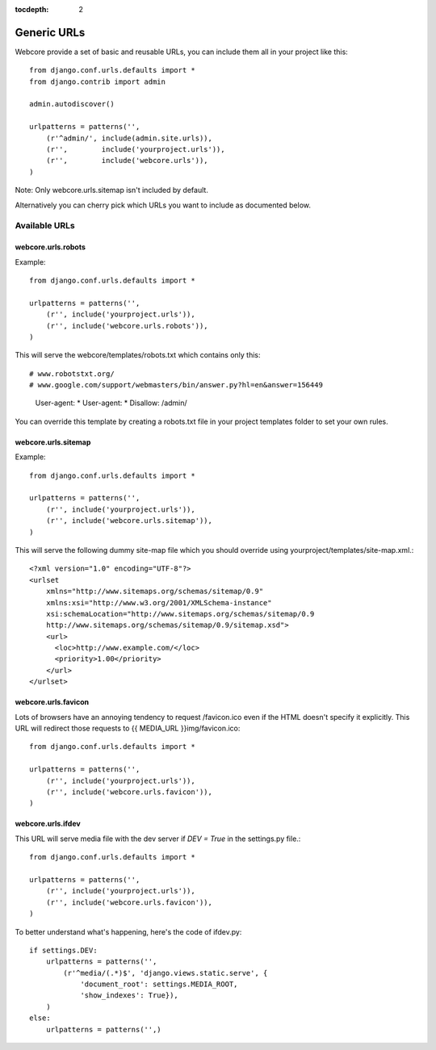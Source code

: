 :tocdepth: 2

.. |webcore| replace:: Webcore

.. _generic_urls:

Generic URLs
============

Webcore provide a set of basic and reusable URLs, you can include them all in your project like this::

    from django.conf.urls.defaults import *
    from django.contrib import admin

    admin.autodiscover()

    urlpatterns = patterns('',
        (r'^admin/', include(admin.site.urls)),
        (r'',        include('yourproject.urls')),
        (r'',        include('webcore.urls')),
    )

Note: Only webcore.urls.sitemap isn't included by default.

Alternatively you can cherry pick which URLs you want to include as documented below.


==============
Available URLs
==============

-------------------
webcore.urls.robots
-------------------

Example::

    from django.conf.urls.defaults import *

    urlpatterns = patterns('',
        (r'', include('yourproject.urls')),
        (r'', include('webcore.urls.robots')),
    )

This will serve the webcore/templates/robots.txt which contains only this::

# www.robotstxt.org/
# www.google.com/support/webmasters/bin/answer.py?hl=en&answer=156449

    User-agent: *
    User-agent: * Disallow: /admin/

You can override this template by creating a robots.txt file in your project templates folder to set your own rules.

--------------------
webcore.urls.sitemap
--------------------

Example::

    from django.conf.urls.defaults import *

    urlpatterns = patterns('',
        (r'', include('yourproject.urls')),
        (r'', include('webcore.urls.sitemap')),
    )

This will serve the following dummy site-map file which you should override using yourproject/templates/site-map.xml.::

    <?xml version="1.0" encoding="UTF-8"?>
    <urlset
        xmlns="http://www.sitemaps.org/schemas/sitemap/0.9"
        xmlns:xsi="http://www.w3.org/2001/XMLSchema-instance"
        xsi:schemaLocation="http://www.sitemaps.org/schemas/sitemap/0.9
        http://www.sitemaps.org/schemas/sitemap/0.9/sitemap.xsd">
        <url>
          <loc>http://www.example.com/</loc>
          <priority>1.00</priority>
        </url>
    </urlset>

--------------------
webcore.urls.favicon
--------------------

Lots of browsers have an annoying tendency to request /favicon.ico even if the HTML doesn't specify it explicitly. This URL will redirect those requests to {{ MEDIA_URL }}img/favicon.ico::

    from django.conf.urls.defaults import *

    urlpatterns = patterns('',
        (r'', include('yourproject.urls')),
        (r'', include('webcore.urls.favicon')),
    )

------------------
webcore.urls.ifdev
------------------

This URL will serve media file with the dev server if *DEV = True* in the settings.py file.::

    from django.conf.urls.defaults import *

    urlpatterns = patterns('',
        (r'', include('yourproject.urls')),
        (r'', include('webcore.urls.favicon')),
    )

To better understand what's happening, here's the code of ifdev.py::

    if settings.DEV:
        urlpatterns = patterns('',
            (r'^media/(.*)$', 'django.views.static.serve', {
                'document_root': settings.MEDIA_ROOT, 
                'show_indexes': True}),
        )
    else:
        urlpatterns = patterns('',)



